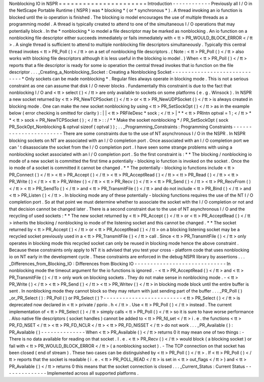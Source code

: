 Nonblocking
IO
in
NSPR
=
=
=
=
=
=
=
=
=
=
=
=
=
=
=
=
=
=
=
=
=
=
Introduction
-
-
-
-
-
-
-
-
-
-
-
-
Previously
all
I
/
O
in
the
NetScape
Portable
Runtime
(
NSPR
)
was
*
blocking
*
(
or
*
synchronous
*
)
.
A
thread
invoking
an
io
function
is
blocked
until
the
io
operation
is
finished
.
The
blocking
io
model
encourages
the
use
of
multiple
threads
as
a
programming
model
.
A
thread
is
typically
created
to
attend
to
one
of
the
simultaneous
I
/
O
operations
that
may
potentially
block
.
In
the
*
nonblocking
*
io
model
a
file
descriptor
may
be
marked
as
nonblocking
.
An
io
function
on
a
nonblocking
file
descriptor
either
succeeds
immediately
or
fails
immediately
with
<
tt
>
PR_WOULD_BLOCK_ERROR
<
/
tt
>
.
A
single
thread
is
sufficient
to
attend
to
multiple
nonblocking
file
descriptors
simultaneously
.
Typically
this
central
thread
invokes
<
tt
>
PR_Poll
(
)
<
/
tt
>
on
a
set
of
nonblocking
file
descriptors
.
(
Note
:
<
tt
>
PR_Poll
(
)
<
/
tt
>
also
works
with
blocking
file
descriptors
although
it
is
less
useful
in
the
blocking
io
model
.
)
When
<
tt
>
PR_Poll
(
)
<
/
tt
>
reports
that
a
file
descriptor
is
ready
for
some
io
operation
the
central
thread
invokes
that
io
function
on
the
file
descriptor
.
.
.
_Creating_a_Nonblocking_Socket
:
Creating
a
Nonblocking
Socket
-
-
-
-
-
-
-
-
-
-
-
-
-
-
-
-
-
-
-
-
-
-
-
-
-
-
-
-
-
*
Only
sockets
can
be
made
nonblocking
*
.
Regular
files
always
operate
in
blocking
mode
.
This
is
not
a
serious
constraint
as
one
can
assume
that
disk
I
/
O
never
blocks
.
Fundamentally
this
constraint
is
due
to
the
fact
that
nonblocking
I
/
O
and
<
tt
>
select
(
)
<
/
tt
>
are
only
available
to
sockets
on
some
platforms
(
e
.
g
.
Winsock
)
.
In
NSPR
a
new
socket
returned
by
<
tt
>
PR_NewTCPSocket
(
)
<
/
tt
>
or
<
tt
>
PR_NewUDPSocket
(
)
<
/
tt
>
is
always
created
in
blocking
mode
.
One
can
make
the
new
socket
nonblocking
by
using
<
tt
>
PR_SetSockOpt
(
)
<
/
tt
>
as
in
the
example
below
(
error
checking
is
omitted
for
clarity
)
:
|
|
<
tt
>
PRFileDesc
\
*
sock
;
<
/
tt
>
|
*
*
<
tt
>
PRIntn
optval
=
1
;
<
/
tt
>
*
*
<
tt
>
sock
=
PR_NewTCPSocket
(
)
;
<
/
tt
>
:
:
/
*
*
Make
the
socket
nonblocking
*
/
PR_SetSockOpt
(
sock
PR_SockOpt_Nonblocking
&
optval
sizeof
(
optval
)
)
;
.
.
_Programming_Constraints
:
Programming
Constraints
-
-
-
-
-
-
-
-
-
-
-
-
-
-
-
-
-
-
-
-
-
-
-
There
are
some
constraints
due
to
the
use
of
NT
asynchronous
I
/
O
in
the
NSPR
.
In
NSPR
blocking
sockets
on
NT
are
associated
with
an
I
/
O
completion
port
.
Once
associated
with
an
I
/
O
completion
port
we
can
'
t
disassociate
the
socket
from
the
I
/
O
completion
port
.
I
have
seen
some
strange
problems
with
using
a
nonblocking
socket
associated
with
an
I
/
O
completion
port
.
So
the
first
constraint
is
:
*
*
The
blocking
/
nonblocking
io
mode
of
a
new
socket
is
committed
the
first
time
a
potentially
-
blocking
io
function
is
invoked
on
the
socket
.
Once
the
io
mode
of
a
socket
is
committed
it
cannot
be
changed
.
*
*
The
potentially
-
blocking
io
functions
include
<
tt
>
PR_Connect
(
)
<
/
tt
>
<
tt
>
PR_Accept
(
)
<
/
tt
>
<
tt
>
PR_AcceptRead
(
)
<
/
tt
>
<
tt
>
PR_Read
(
)
<
/
tt
>
<
tt
>
PR_Write
(
)
<
/
tt
>
<
tt
>
PR_Writev
(
)
<
/
tt
>
<
tt
>
PR_Recv
(
)
<
/
tt
>
<
tt
>
PR_Send
(
)
<
/
tt
>
<
tt
>
PR_RecvFrom
(
)
<
/
tt
>
<
tt
>
PR_SendTo
(
)
<
/
tt
>
and
<
tt
>
PR_TransmitFile
(
)
<
/
tt
>
and
do
not
include
<
tt
>
PR_Bind
(
)
<
/
tt
>
and
<
tt
>
PR_Listen
(
)
<
/
tt
>
.
In
blocking
mode
any
of
these
potentially
-
blocking
functions
requires
the
use
of
the
NT
I
/
O
completion
port
.
So
at
that
point
we
must
determine
whether
to
associate
the
socket
with
the
I
/
O
completion
or
not
and
that
decision
cannot
be
changed
later
.
There
is
a
second
constraint
due
to
the
use
of
NT
asynchronous
I
/
O
and
the
recycling
of
used
sockets
:
*
*
The
new
socket
returned
by
<
tt
>
PR_Accept
(
)
<
/
tt
>
or
<
tt
>
PR_AcceptRead
(
)
<
/
tt
>
inherits
the
blocking
/
nonblocking
io
mode
of
the
listening
socket
and
this
cannot
be
changed
.
*
*
The
socket
returned
by
<
tt
>
PR_Accept
(
)
<
/
tt
>
or
<
tt
>
PR_AcceptRead
(
)
<
/
tt
>
on
a
blocking
listening
socket
may
be
a
recycled
socket
previously
used
in
a
<
tt
>
PR_TransmitFile
(
)
<
/
tt
>
call
.
Since
<
tt
>
PR_TransmitFile
(
)
<
/
tt
>
only
operates
in
blocking
mode
this
recycled
socket
can
only
be
reused
in
blocking
mode
hence
the
above
constraint
.
Because
these
constraints
only
apply
to
NT
it
is
advised
that
you
test
your
cross
-
platform
code
that
uses
nonblocking
io
on
NT
early
in
the
development
cycle
.
These
constraints
are
enforced
in
the
debug
NSPR
library
by
assertions
.
.
.
_Differences_from_Blocking_IO
:
Differences
from
Blocking
IO
-
-
-
-
-
-
-
-
-
-
-
-
-
-
-
-
-
-
-
-
-
-
-
-
-
-
-
-
-
In
nonblocking
mode
the
timeout
argument
for
the
io
functions
is
ignored
.
-
<
tt
>
PR_AcceptRead
(
)
<
/
tt
>
and
<
tt
>
PR_TransmitFile
(
)
<
/
tt
>
only
work
on
blocking
sockets
.
They
do
not
make
sense
in
nonblocking
mode
.
-
<
tt
>
PR_Write
(
)
<
/
tt
>
<
tt
>
PR_Send
(
)
<
/
tt
>
<
tt
>
PR_Writev
(
)
<
/
tt
>
in
blocking
mode
block
until
the
entire
buffer
is
sent
.
In
nonblocking
mode
they
cannot
block
so
they
may
return
with
just
sending
part
of
the
buffer
.
.
.
_PR_Poll
(
)
_or_PR_Select
(
)
:
PR_Poll
(
)
or
PR_Select
(
)
?
-
-
-
-
-
-
-
-
-
-
-
-
-
-
-
-
-
-
-
-
-
-
-
-
-
<
tt
>
PR_Select
(
)
<
/
tt
>
is
deprecated
now
declared
in
<
tt
>
private
/
pprio
.
h
<
/
tt
>
.
Use
<
tt
>
PR_Poll
(
)
<
/
tt
>
instead
.
The
current
implementation
of
<
tt
>
PR_Select
(
)
<
/
tt
>
simply
calls
<
tt
>
PR_Poll
(
)
<
/
tt
>
so
it
is
sure
to
have
worse
performance
.
Also
native
file
descriptors
(
socket
handles
)
cannot
be
added
to
<
tt
>
PR_fd_set
<
/
tt
>
i
.
e
.
the
functions
<
tt
>
PR_FD_NSET
<
/
tt
>
<
tt
>
PR_FD_NCLR
<
/
tt
>
<
tt
>
PR_FD_NISSET
<
/
tt
>
do
not
work
.
.
.
_PR_Available
(
)
:
PR_Available
(
)
-
-
-
-
-
-
-
-
-
-
-
-
-
-
When
<
tt
>
PR_Available
(
)
<
/
tt
>
returns
0
it
may
mean
one
of
two
things
:
-
There
is
no
data
available
for
reading
on
that
socket
.
I
.
e
.
<
tt
>
PR_Recv
(
)
<
/
tt
>
would
block
(
a
blocking
socket
)
or
fail
with
<
tt
>
PR_WOULD_BLOCK_ERROR
<
/
tt
>
(
a
nonblocking
socket
)
.
-
The
TCP
connection
on
that
socket
has
been
closed
(
end
of
stream
)
.
These
two
cases
can
be
distinguished
by
<
tt
>
PR_Poll
(
)
<
/
tt
>
.
If
<
tt
>
PR_Poll
(
)
<
/
tt
>
reports
that
the
socket
is
readable
(
i
.
e
.
<
tt
>
PR_POLL_READ
<
/
tt
>
is
set
in
<
tt
>
out_flags
<
/
tt
>
)
and
<
tt
>
PR_Available
(
)
<
/
tt
>
returns
0
this
means
that
the
socket
connection
is
closed
.
.
.
_Current_Status
:
Current
Status
-
-
-
-
-
-
-
-
-
-
-
-
-
-
Implemented
across
all
supported
platforms
.
